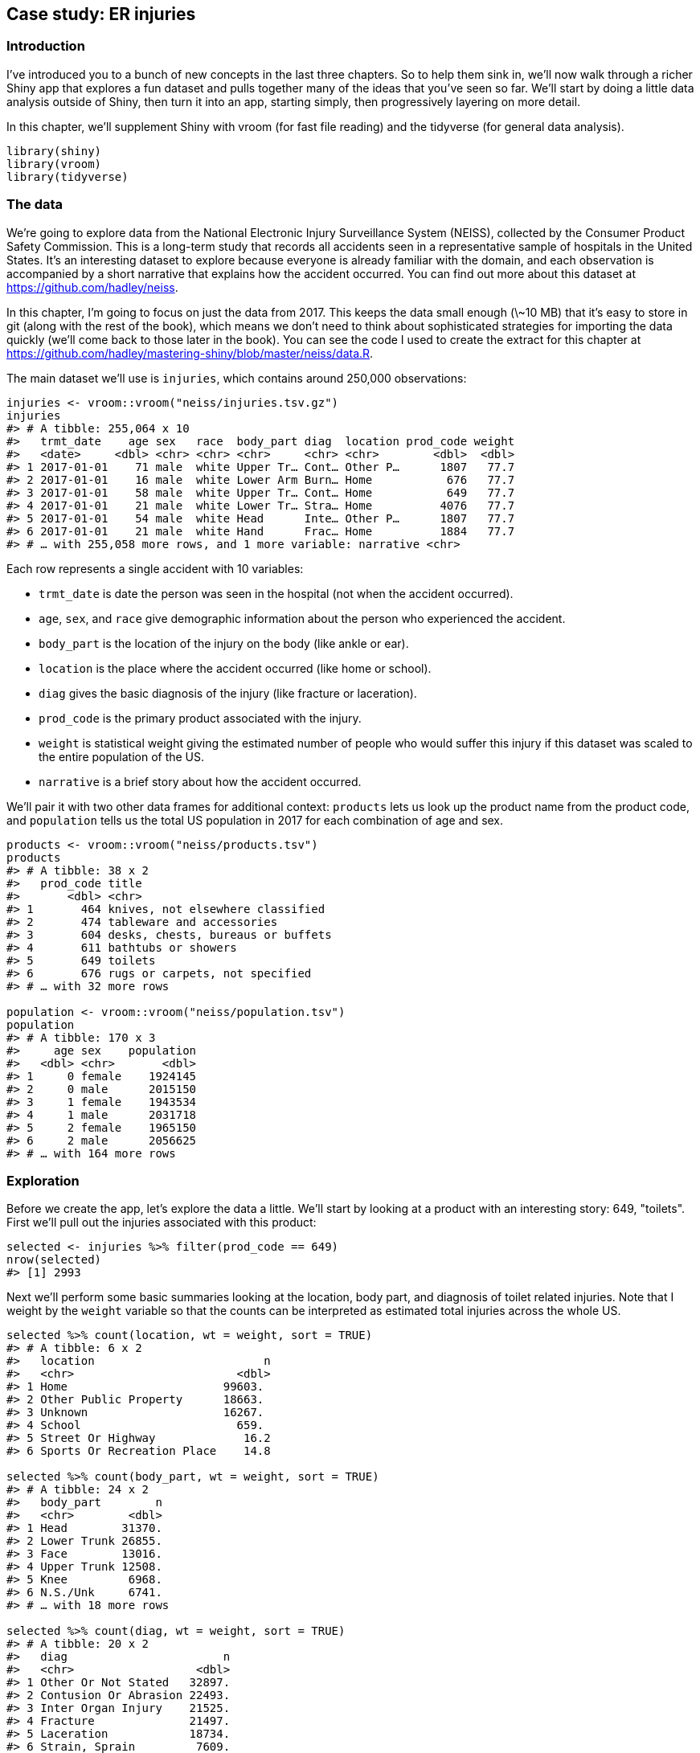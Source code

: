 [[basic-case-study]]
== Case study: ER injuries 

=== Introduction

I've introduced you to a bunch of new concepts in the last three chapters.
So to help them sink in, we'll now walk through a richer Shiny app that explores a fun dataset and pulls together many of the ideas that you've seen so far.
We'll start by doing a little data analysis outside of Shiny, then turn it into an app, starting simply, then progressively layering on more detail.

In this chapter, we'll supplement Shiny with vroom (for fast file reading) and the tidyverse (for general data analysis).

[source, r]
----
library(shiny)
library(vroom)
library(tidyverse)
----

=== The data

We're going to explore data from the National Electronic Injury Surveillance System (NEISS), collected by the Consumer Product Safety Commission.
This is a long-term study that records all accidents seen in a representative sample of hospitals in the United States.
It's an interesting dataset to explore because everyone is already familiar with the domain, and each observation is accompanied by a short narrative that explains how the accident occurred.
You can find out more about this dataset at https://github.com/hadley/neiss[].

In this chapter, I'm going to focus on just the data from 2017.
This keeps the data small enough (\~10 MB) that it's easy to store in git (along with the rest of the book), which means we don't need to think about sophisticated strategies for importing the data quickly (we'll come back to those later in the book).
You can see the code I used to create the extract for this chapter at https://github.com/hadley/mastering-shiny/blob/master/neiss/data.R[].

The main dataset we'll use is `injuries`, which contains around 250,000 observations:

[source, r]
----
injuries <- vroom::vroom("neiss/injuries.tsv.gz")
injuries
#> # A tibble: 255,064 x 10
#>   trmt_date    age sex   race  body_part diag  location prod_code weight
#>   <date>     <dbl> <chr> <chr> <chr>     <chr> <chr>        <dbl>  <dbl>
#> 1 2017-01-01    71 male  white Upper Tr… Cont… Other P…      1807   77.7
#> 2 2017-01-01    16 male  white Lower Arm Burn… Home           676   77.7
#> 3 2017-01-01    58 male  white Upper Tr… Cont… Home           649   77.7
#> 4 2017-01-01    21 male  white Lower Tr… Stra… Home          4076   77.7
#> 5 2017-01-01    54 male  white Head      Inte… Other P…      1807   77.7
#> 6 2017-01-01    21 male  white Hand      Frac… Home          1884   77.7
#> # … with 255,058 more rows, and 1 more variable: narrative <chr>
----

Each row represents a single accident with 10 variables:

-   `trmt_date` is date the person was seen in the hospital (not when the accident occurred).

-   `age`, `sex`, and `race` give demographic information about the person who experienced the accident.

-   `body_part` is the location of the injury on the body (like ankle or ear). 

-   `location` is the place where the accident occurred (like home or school).

-   `diag` gives the basic diagnosis of the injury (like fracture or laceration).

-   `prod_code` is the primary product associated with the injury.

-   `weight` is statistical weight giving the estimated number of people who would suffer this injury if this dataset was scaled to the entire population of the US.

-   `narrative` is a brief story about how the accident occurred.

We'll pair it with two other data frames for additional context: `products` lets us look up the product name from the product code, and `population` tells us the total US population in 2017 for each combination of age and sex.

[source, r]
----
products <- vroom::vroom("neiss/products.tsv")
products
#> # A tibble: 38 x 2
#>   prod_code title                            
#>       <dbl> <chr>                            
#> 1       464 knives, not elsewhere classified 
#> 2       474 tableware and accessories        
#> 3       604 desks, chests, bureaus or buffets
#> 4       611 bathtubs or showers              
#> 5       649 toilets                          
#> 6       676 rugs or carpets, not specified   
#> # … with 32 more rows

population <- vroom::vroom("neiss/population.tsv")
population
#> # A tibble: 170 x 3
#>     age sex    population
#>   <dbl> <chr>       <dbl>
#> 1     0 female    1924145
#> 2     0 male      2015150
#> 3     1 female    1943534
#> 4     1 male      2031718
#> 5     2 female    1965150
#> 6     2 male      2056625
#> # … with 164 more rows
----

=== Exploration

Before we create the app, let's explore the data a little.
We'll start by looking at a product with an interesting story: 649, "toilets".
First we'll pull out the injuries associated with this product:

[source, r]
----
selected <- injuries %>% filter(prod_code == 649)
nrow(selected)
#> [1] 2993
----

Next we'll perform some basic summaries looking at the location, body part, and diagnosis of toilet related injuries.
Note that I weight by the `weight` variable so that the counts can be interpreted as estimated total injuries across the whole US.

[source, r]
----
selected %>% count(location, wt = weight, sort = TRUE)
#> # A tibble: 6 x 2
#>   location                         n
#>   <chr>                        <dbl>
#> 1 Home                       99603. 
#> 2 Other Public Property      18663. 
#> 3 Unknown                    16267. 
#> 4 School                       659. 
#> 5 Street Or Highway             16.2
#> 6 Sports Or Recreation Place    14.8

selected %>% count(body_part, wt = weight, sort = TRUE)
#> # A tibble: 24 x 2
#>   body_part        n
#>   <chr>        <dbl>
#> 1 Head        31370.
#> 2 Lower Trunk 26855.
#> 3 Face        13016.
#> 4 Upper Trunk 12508.
#> 5 Knee         6968.
#> 6 N.S./Unk     6741.
#> # … with 18 more rows

selected %>% count(diag, wt = weight, sort = TRUE)
#> # A tibble: 20 x 2
#>   diag                       n
#>   <chr>                  <dbl>
#> 1 Other Or Not Stated   32897.
#> 2 Contusion Or Abrasion 22493.
#> 3 Inter Organ Injury    21525.
#> 4 Fracture              21497.
#> 5 Laceration            18734.
#> 6 Strain, Sprain         7609.
#> # … with 14 more rows
----

As you might expect, injuries involving toilets most often occur at home.
The most common body parts involved possibly suggest that these are falls (since the head and face and not usually involved in routine toilet usage), and the diagnoses seem rather varied.

We can also explore the pattern across age and sex.
We have enough data here that a table is not that useful, and so I make a plot, <<fig-toilets-raw>>, that makes the patterns more obvious.

[source, r]
----
summary <- selected %>% 
  count(age, sex, wt = weight)
summary
#> # A tibble: 208 x 3
#>     age sex         n
#>   <dbl> <chr>   <dbl>
#> 1     0 female   4.76
#> 2     0 male    14.3 
#> 3     1 female 253.  
#> 4     1 male   231.  
#> 5     2 female 438.  
#> 6     2 male   632.  
#> # … with 202 more rows

summary %>% 
  ggplot(aes(age, n, colour = sex)) + 
  geom_line() + 
  labs(y = "Estimated number of injuries")
----


.Estimated number of injuries caused by toilets, broken down by age and sex
image::/Users/hadley/Documents/shiny/mastering-shiny/_oreilly/basic-case-study_files/figure-markdown/toilets-raw-1.png["Estimated number of injuries caused by toilets, broken down by age and sex"]


We see a spike for young boys peaking at age 3, and then an increase (particularly for women) starting around middle age, and a gradual decline after age 80.
I suspect the peak is because boys usually use the toilet standing up, and the increase for women is due to osteoporosis (i.e. I suspect women and men have injuries at the same rate, but more women end up in the ER because they are at higher risk of fractures).

One problem with interpreting this pattern is that we know that there are fewer older people than younger people, so the population available to be injured is smaller.
We can control for this by comparing the number of people injured with the total population and calculating an injury rate.
Here I use a rate per 10,000.

[source, r]
----
summary <- selected %>% 
  count(age, sex, wt = weight) %>% 
  left_join(population, by = c("age", "sex")) %>% 
  mutate(rate = n / population * 1e4)

summary
#> # A tibble: 208 x 5
#>     age sex         n population   rate
#>   <dbl> <chr>   <dbl>      <dbl>  <dbl>
#> 1     0 female   4.76    1924145 0.0247
#> 2     0 male    14.3     2015150 0.0708
#> 3     1 female 253.      1943534 1.30  
#> 4     1 male   231.      2031718 1.14  
#> 5     2 female 438.      1965150 2.23  
#> 6     2 male   632.      2056625 3.07  
#> # … with 202 more rows
----

Plotting the rate, <<fig-toilets-rate>>, yields a strikingly different trend after age 50: the difference between men and women is much smaller, and we no longer see a decrease.
This is because women tend to live longer than men, so at older ages there are simple more women alive to be injured by toilets.

[source, r]
----
summary %>% 
  ggplot(aes(age, rate, colour = sex)) + 
  geom_line(na.rm = TRUE) + 
  labs(y = "Injuries per 10,000 people")
----


.Estimated rate of injuries per 10,000 people, broken down by age and sex
image::/Users/hadley/Documents/shiny/mastering-shiny/_oreilly/basic-case-study_files/figure-markdown/toilets-rate-1.png["Estimated rate of injuries per 10,000 people, broken down by age and sex"]


(Note that the rates only go up to age 80 because I couldn't find population data for ages over 80.)

Finally, we can look at some of the narratives.
Browsing through these is an informal way to check our hypotheses, and generate new ideas for further exploration.
Here I pull out a random sample of 10:

[source, r]
----
selected %>% 
  sample_n(10) %>% 
  pull(narrative)
#>  [1] "71YOF GLF AFTER STANDING UP FROM TOILET DX FIBULA FX"                                                                                       
#>  [2] "80YOF FELL OFF A TOILET AND SUSTAINED A HIP FX"                                                                                             
#>  [3] "61YF SUFFERED FROM SZ EPI WHILE SITTING ONTO TOILET&FELL OFF HITTING HEAD ONTO THE BATHTUB>>CHI/HEMATOMA/SZ"                                
#>  [4] "62YOM WAS SITTING ON A TOILET AND FELL OFF TO THE FLOOR ABRASION TO LIPADMITTED FOR SYNCOPE"                                                
#>  [5] "50YF HAD SEVERE EPI OF MIGRAINE WAS ON THE TOILET WHEN PASSED OUT&FELLOFF HITTING F.HEAD ONTO THE FLOOR>>CHI, SYNCOPE"                      
#>  [6] "55 YOM FELL ON TOILET WEDNESDAY.DX:  LUMBAR CONT."                                                                                          
#>  [7] "PT SITTING ON THE TOILET AND FELL OFF HURTING SHOULDER. DX RIGHT SHOULDER ABRASION 90YO F#"                                                 
#>  [8] "58 YOF C/O LOWER  ARM/WRIST INJURY S/P FELL OFF TOILET/NOT SURE IF SHEBUMPED HEAD DX FRACTURE DISTAL END OF RIGHT ULNA, SMALL BUMP ON SCALP"
#>  [9] "CHI. 59 YOF FELL OFF OF A TOILET AND ONTO THE FLOOR."                                                                                       
#> [10] "71 YOM PASSED OUT GETTING OFF TOILET & FELL TO FLOOR C/O HIP PAIN, XRAYDONE @ JAIL DX FEMORAL NECK FRACTURE"
----

Having done this exploration for one product, it would be very nice if we could easily do it for other products, without having to retype the code.
So let's make a Shiny app!

=== Prototype

When building a complex app, I strongly recommend starting as simple as possible, so that you can confirm the basic mechanics work before you start doing something more complicated.
Here I'll start with one input (the product code), three tables, and one plot.

When designing a first prototype, the challenge is in making it "as simple *as possible*".
There's a tension between getting the basics working quickly and planning for the future of the app.
Either extreme can be bad: if you design too narrowly, you'll spend a lot of time later on reworking your app; if you design too rigorously, you'll spend a bunch of time writing code that later ends up on the cutting floor.
To help get the balance right, I often do a few pencil-and-paper sketches to rapidly explore the UI and reactive graph before committing to code.

Here I decided to have one row for the inputs (accepting that I'm probably going to add more inputs before this app is done), one row for all three tables (giving each table 4 columns, 1/3 of the 12 column width), and then one row for the plot:

[source, r]
----
prod_codes <- setNames(products$prod_code, products$title)

ui <- fluidPage(
  fluidRow(
    column(6,
      selectInput("code", "Product", choices = prod_codes)
    )
  ),
  fluidRow(
    column(4, tableOutput("diag")),
    column(4, tableOutput("body_part")),
    column(4, tableOutput("location"))
  ),
  fluidRow(
    column(12, plotOutput("age_sex"))
  )
)
----

Note the use of `setNames()` in the `selectInput()` `choices`: this shows the product name in the UI and returns the product code to the server.

The server function is relatively straightforward.
I first convert the `selected` and `summary` variables created in the previous section to reactive expressions.
This is a reasonable general pattern: you create variables in your data analysis to decompose the analysis into steps, and to avoid recomputing things multiple times, and reactive expressions play the same role in Shiny apps.

Often it's a good idea to spend a little time cleaning up your analysis code before you start your Shiny app, so you can think about these problems in regular R code, before you add the additional complexity of reactivity.

[source, r]
----
server <- function(input, output, session) {
  selected <- reactive(injuries %>% filter(prod_code == input$code))

  output$diag <- renderTable(
    selected() %>% count(diag, wt = weight, sort = TRUE)
  )
  output$body_part <- renderTable(
    selected() %>% count(body_part, wt = weight, sort = TRUE)
  )
  output$location <- renderTable(
    selected() %>% count(location, wt = weight, sort = TRUE)
  )

  summary <- reactive({
    selected() %>%
      count(age, sex, wt = weight) %>%
      left_join(population, by = c("age", "sex")) %>%
      mutate(rate = n / population * 1e4)
  })

  output$age_sex <- renderPlot({
    summary() %>%
      ggplot(aes(age, n, colour = sex)) +
      geom_line() +
      labs(y = "Estimated number of injuries")
  }, res = 96)
}
----

Note that creating the `summary` reactive isn't strictly necessary here, as it's only used by a single reactive consumer.
But it's good practice to keep computing and plotting separate as it makes the flow of the app easier to understand, and will make it easier to generalise in the future.

A screenshot of the resulting app is shown in <<fig-prototype>>.
You can find the source code at https://github.com/hadley/mastering-shiny/tree/master/neiss/prototype.R[] and try out a live version of the app at XYZ.


.First prototype of NEISS exploration app
image::demos/basic-case-study/prototype.png["First prototype of NEISS exploration app"]


=== Polish tables

Now that we have the basic components in place and working, we can progressively improve our app.
The first problem with this app is that it shows a lot of information in the tables, where we probably just want the highlights.
To fix this we need to first figure out how to truncate the tables.
I've chosen to do that with a combination of forcats functions: I convert the variable to a factor, order by the frequency of the levels, and then lump together all levels after the top 5.

[source, r]
----
injuries %>%
  mutate(diag = fct_lump(fct_infreq(diag), n = 5)) %>%
  group_by(diag) %>%
  summarise(n = as.integer(sum(weight)))
#> # A tibble: 6 x 2
#>   diag                        n
#> * <fct>                   <int>
#> 1 Other Or Not Stated   1806436
#> 2 Fracture              1558961
#> 3 Laceration            1432407
#> 4 Strain, Sprain        1432556
#> 5 Contusion Or Abrasion 1451987
#> 6 Other                 1929147
----

Because I knew how to do it, I wrote a little function to automate this for any variable.
The details aren't really important here, but we'll come back to them in <<action-tidy>>.
You could also solve the problem with copy and paste, so don't worry if the code looks totally foreign.

[source, r]
----
count_top <- function(df, var, n = 5) {
  df %>%
    mutate({{ var }} := fct_lump(fct_infreq({{ var }}), n = n)) %>%
    group_by({{ var }}) %>%
    summarise(n = as.integer(sum(weight)))
}
----

I then use this in the server function:

[source, r]
----
  output$diag <- renderTable(count_top(selected(), diag), width = "100%")
  output$body_part <- renderTable(count_top(selected(), body_part), width = "100%")
  output$location <- renderTable(count_top(selected(), location), width = "100%")
----

I made one other change to improve the aesthetics of the app: I forced all tables to take up the maximum width (i.e. fill the column that they appear in).
This makes the output more aesthetically pleasing because it reduces the amount of incidental variation.

A screenshot of the resulting app is shown in <<fig-polish-tables>>.
You can find the source code at https://github.com/hadley/mastering-shiny/tree/master/neiss/polish-tables.R[] and try out a live version of the app at XYZ.


.The second iteration of the app improves the display by only showing the most frequent rows in the summary tables
image::demos/basic-case-study/polish-tables.png["The second iteration of the app improves the display by only showing the most frequent rows in the summary tables"]


=== Rate vs count

So far, we're displaying only a single plot, but we'd like to give the user the choice between visualising the number of injuries or the population-standardised rate.
First I add a control to the UI.
Here I've chosen to use a `selectInput()` because it makes both states explicit, and it would be easy to add new states in the future:

[source, r]
----
  fluidRow(
    column(8,
      selectInput("code", "Product",
        choices = setNames(products$prod_code, products$title),
        width = "100%"
      )
    ),
    column(2, selectInput("y", "Y axis", c("rate", "count")))
  ),
----

(I default to `rate` because I think it's safer; you don't need to understand the population distribution in order to correctly interpret the plot.)

Then I condition on that input when generating the plot:

[source, r]
----
  output$age_sex <- renderPlot({
    if (input$y == "count") {
      summary() %>%
        ggplot(aes(age, n, colour = sex)) +
        geom_line() +
        labs(y = "Estimated number of injuries")
    } else {
      summary() %>%
        ggplot(aes(age, rate, colour = sex)) +
        geom_line(na.rm = TRUE) +
        labs(y = "Injuries per 10,000 people")
    }
  }, res = 96)
----

A screenshot of the resulting app is shown in <<fig-rate-vs-count>>.
You can find the source code at https://github.com/hadley/mastering-shiny/tree/master/neiss/rate-vs-count.R[] and try out a live version of the app at XYZ.


.In this iteration, we give the user the ability to switch between displaying the count or the population standardised rate on the y-axis.
image::demos/basic-case-study/rate-vs-count.png["In this iteration, we give the user the ability to switch between displaying the count or the population standardised rate on the y-axis."]


=== Narrative

Finally, I want to provide some way to access the narratives because they are so interesting, and they give an informal way to cross-check the hypotheses you come up with when looking at the plots.
In the R code, I sample multiple narratives at once, but there's no reason to do that in an app where you can explore interactively.

There are two parts to the solution.
First we add a new row to the bottom of the UI.
I use an action button to trigger a new story, and put the narrative in a `textOutput()`:

[source, r]
----
  fluidRow(
    column(2, actionButton("story", "Tell me a story")),
    column(10, textOutput("narrative"))
  )
----

I then use `eventReactive()` to create a reactive that only updates when the button is clicked or the underlying data changes.

[source, r]
----
  narrative_sample <- eventReactive(
    list(input$story, selected()),
    selected() %>% pull(narrative) %>% sample(1)
  )
  output$narrative <- renderText(narrative_sample())
----

A screenshot of the resulting app is shown in <<fig-narrative>>.
You can find the source code at https://github.com/hadley/mastering-shiny/tree/master/neiss/narrative.R[] and try out a live version of the app at XYZ.


.The final iteration adds the ability to pull out a random narrative from the selected rows
image::demos/basic-case-study/narrative.png["The final iteration adds the ability to pull out a random narrative from the selected rows"]


=== Exercises

1.  Draw the reactive graph for each app.

2.  What happens if you flip `fct_infreq()` and `fct_lump()` in the code that reduces the summary tables?

3.  Add an input control that lets the user decide how many rows to show in the summary tables.

4.  Provide a way to step through every narrative systematically with forward and backward buttons.

    Advanced: Make the list of narratives "circular" so that advancing forward from the last narrative takes you to the first.

=== Summary

Now that you have the basics of Shiny apps under your belt, the following seven chapters will give you a grab bag of important techniques.
I don't recommend reading these chapters deeply in sequence.
Instead, skim them so you get a good sense of what they cover, and then dip your toes back in as you need the techniques in your app.
